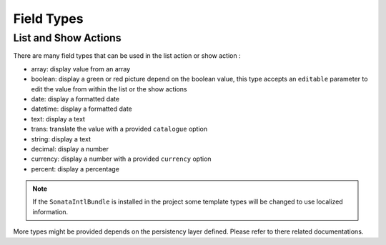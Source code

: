 Field Types
===========

List and Show Actions
---------------------

There are many field types that can be used in the list action or show action :

* array: display value from an array
* boolean: display a green or red picture depend on the boolean value, this type accepts an ``editable``
  parameter to edit the value from within the list or the show actions
* date: display a formatted date
* datetime: display a formatted date
* text: display a text
* trans: translate the value with a provided ``catalogue`` option
* string: display a text
* decimal: display a number
* currency: display a number with a provided ``currency`` option
* percent: display a percentage

.. note::

    If the ``SonataIntlBundle`` is installed in the project some template types
    will be changed to use localized information.


More types might be provided depends on the persistency layer defined. Please refer to there
related documentations.